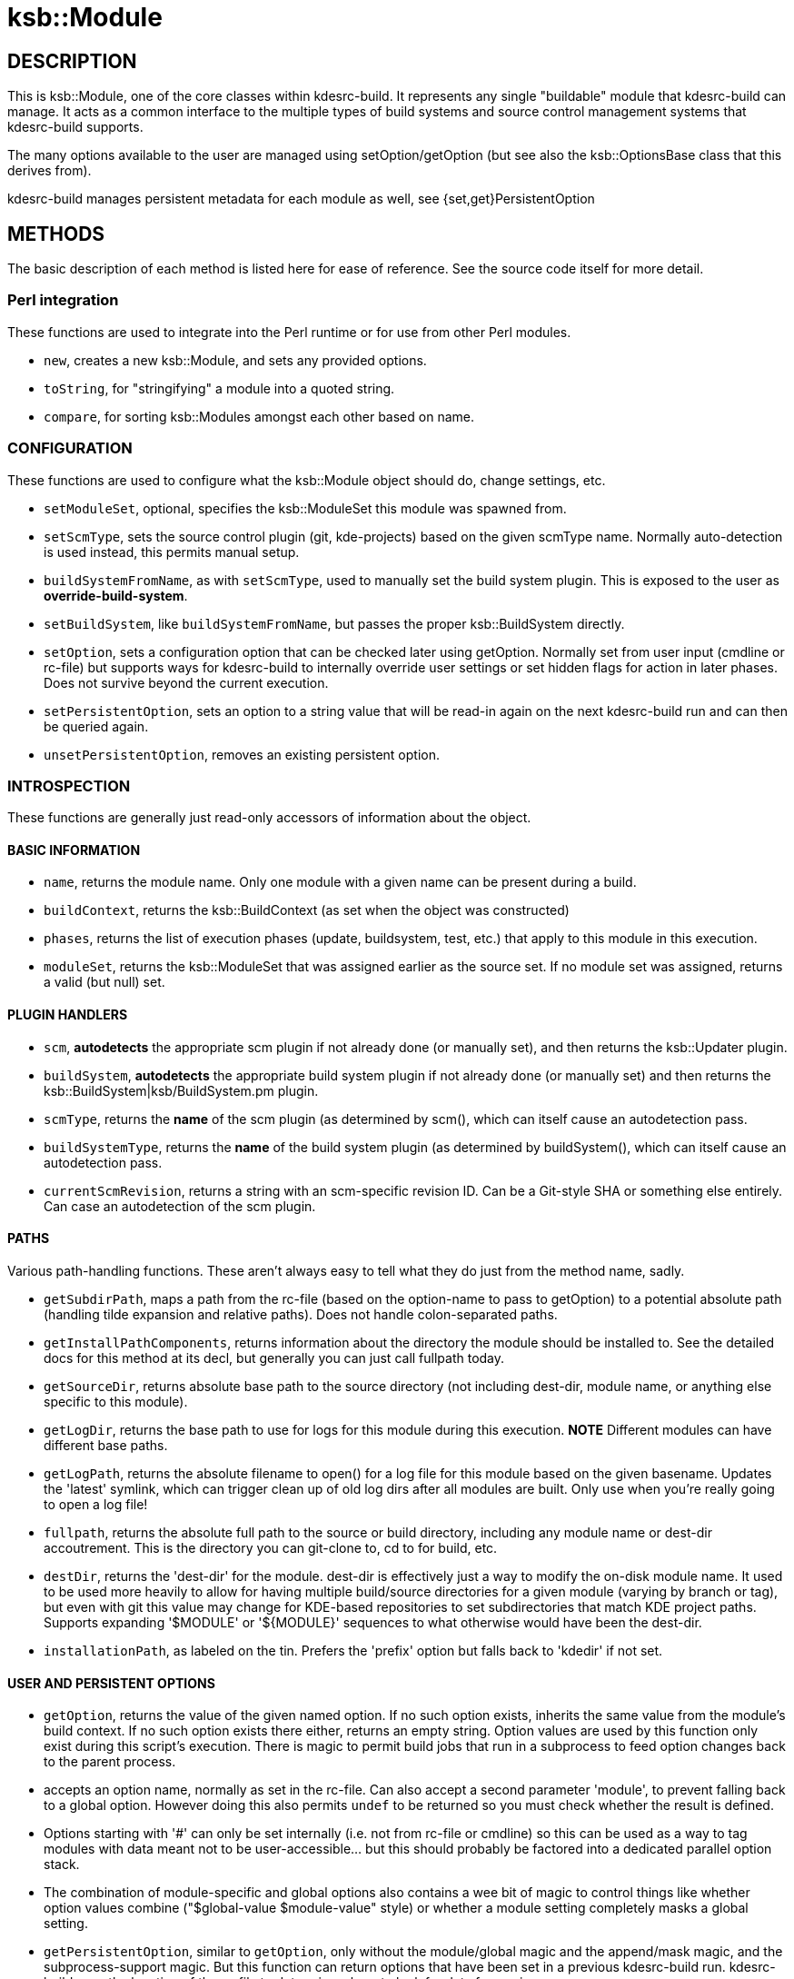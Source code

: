 = ksb::Module

== DESCRIPTION

This is ksb::Module, one of the core classes within kdesrc-build. It represents
any single "buildable" module that kdesrc-build can manage. It acts as a common
interface to the multiple types of build systems and source control management
systems that kdesrc-build supports.

The many options available to the user are managed using setOption/getOption
(but see also the ksb::OptionsBase class that this derives from).

kdesrc-build manages persistent metadata for each module as well, see
{set,get}PersistentOption

== METHODS

The basic description of each method is listed here for ease of reference. See
the source code itself for more detail.

=== Perl integration

These functions are used to integrate into the Perl runtime or for use from
other Perl modules.

* ``new``, creates a new ksb::Module, and sets any provided options.

* ``toString``, for "stringifying" a module into a quoted string.

* ``compare``, for sorting ksb::Modules amongst each other based on name.

=== CONFIGURATION

These functions are used to configure what the ksb::Module object should do,
change settings, etc.

* ``setModuleSet``, optional, specifies the ksb::ModuleSet this module was
  spawned from.

* ``setScmType``, sets the source control plugin (git, kde-projects) based
  on the given scmType name. Normally auto-detection is used instead, this
  permits manual setup.

* ``buildSystemFromName``, as with ``setScmType``, used to manually set the
  build system plugin. This is exposed to the user as *override-build-system*.

* ``setBuildSystem``, like ``buildSystemFromName``, but passes the proper
  ksb::BuildSystem directly.

* ``setOption``, sets a configuration option that can be checked later using
  getOption.  Normally set from user input (cmdline or rc-file) but supports
  ways for kdesrc-build to internally override user settings or set hidden
  flags for action in later phases. Does not survive beyond the current
  execution.

* ``setPersistentOption``, sets an option to a string value that will be
  read-in again on the next kdesrc-build run and can then be queried again.

* ``unsetPersistentOption``, removes an existing persistent option.

=== INTROSPECTION

These functions are generally just read-only accessors of information about the
object.

==== BASIC INFORMATION

* ``name``, returns the module name. Only one module with a given name can be
  present during a build.

* ``buildContext``, returns the ksb::BuildContext (as set when the object
  was constructed)

* ``phases``, returns the list of execution phases (update, buildsystem, test,
  etc.) that apply to this module in this execution.

* ``moduleSet``, returns the ksb::ModuleSet that was assigned earlier as the
  source set. If no module set was assigned, returns a valid (but null) set.

==== PLUGIN HANDLERS

* ``scm``, **autodetects** the appropriate scm plugin if not already done (or
  manually set), and then returns the ksb::Updater plugin.

* ``buildSystem``, **autodetects** the appropriate build system plugin if not
  already done (or manually set) and then returns the
  ksb::BuildSystem|ksb/BuildSystem.pm plugin.

* ``scmType``, returns the **name** of the scm plugin (as determined by
  scm(), which can itself cause an autodetection pass.

* ``buildSystemType``, returns the **name** of the build system plugin (as
  determined by buildSystem(), which can itself cause an autodetection pass.

* ``currentScmRevision``, returns a string with an scm-specific revision ID.
  Can be a Git-style SHA or something else entirely.
  Can case an autodetection of the scm plugin.

==== PATHS

Various path-handling functions. These aren't always easy to tell what they do
just from the method name, sadly.

* ``getSubdirPath``, maps a path from the rc-file (based on the option-name to
  pass to getOption) to a potential absolute path (handling tilde expansion
  and relative paths). Does not handle colon-separated paths.

* ``getInstallPathComponents``, returns information about the directory the
  module should be installed to. See the detailed docs for this method at its
  decl, but generally you can just call fullpath today.

* ``getSourceDir``, returns absolute base path to the source directory (not
  including dest-dir, module name, or anything else specific to this module).

* ``getLogDir``, returns the base path to use for logs for this module during
  this execution. **NOTE** Different modules can have different base paths.

* ``getLogPath``, returns the absolute filename to open() for a log file for
  this module based on the given basename. Updates the 'latest' symlink, which
  can trigger clean up of old log dirs after all modules are built. Only use
  when you're really going to open a log file!

* ``fullpath``, returns the absolute full path to the source or build
  directory, including any module name or dest-dir accoutrement. This is the
  directory you can git-clone to, cd to for build, etc.

* ``destDir``, returns the 'dest-dir' for the module. dest-dir is effectively
  just a way to modify the on-disk module name. It used to be used more heavily
  to allow for having multiple build/source directories for a given
  module (varying by branch or tag), but even with git this value may change
  for KDE-based repositories to set subdirectories that match KDE project
  paths. Supports expanding '$MODULE' or '${MODULE}' sequences to what
  otherwise would have been the dest-dir.

* ``installationPath``, as labeled on the tin. Prefers the 'prefix' option but
  falls back to 'kdedir' if not set.

==== USER AND PERSISTENT OPTIONS

* ``getOption``, returns the value of the given named option. If no such option
  exists, inherits the same value from the module's build context. If no such
  option exists there either, returns an empty string. Option values are used
  by this function only exist during this script's execution. There is magic to
  permit build jobs that run in a subprocess to feed option changes back to the
  parent process.

  * accepts an option name, normally as set in the rc-file. Can also accept a
    second parameter 'module', to prevent falling back to a global option.
    However doing this also permits ``undef`` to be returned so you must check
    whether the result is defined.

  * Options starting with '#' can only be set internally (i.e. not from rc-file
    or cmdline) so this can be used as a way to tag modules with data meant not
    to be user-accessible...  but this should probably be factored into a
    dedicated parallel option stack.

  * The combination of module-specific and global options also contains a wee
    bit of magic to control things like whether option values combine
    ("$global-value $module-value" style) or whether a module setting
    completely masks a global setting.

* ``getPersistentOption``, similar to ``getOption``, only without the
  module/global magic and the append/mask magic, and the subprocess-support
  magic. But this function can return options that have been set in a previous
  kdesrc-build run. kdesrc-build uses the location of the rc-file to determine
  where to look for data from prior runs.

==== KDE-SPECIFIC HANDLERS

* ``fullProjectPath``, returns the logical module path in the git.kde.org
  infrastructure for the module, if it's defined from a kde-projects module
  set.  E.g. for the 'juk' module, would return 'kde/kdemultimedia/juk'.

* ``isKDEProject``, returns true if the module was sourced from the special
  ``kde-projects`` module set in the user's rc-file. In this case the module's
  ``moduleSet()`` function should return a ksb::ModuleSet that is-a
  ksb::ModuleSet::KDEProjects.

=== OPERATIONS

* ``update``, which executes the update (or pretends to do so) using the
  appropriate source control system and returns a true/false value reflecting
  success.  Note this can also throw exceptions and future code is moving more
  to this mode of error-handling.

* ``build``, which executes the build **and** install (or pretends to in pretend
  mode) using the appropriate build system and returns a true/false value
  reflecting success. Can also run the testsuite as part of the build. Note
  this can also throw exceptions and future code is moving more to this as the
  error-handling mechanism.

* ``setupBuildSystem``, which sets up the build system for the module to permit
  ``build`` to work, including creating build dir, running cmake/configure/etc.
  as appropriate. It is called automatically but will not take any action if
  the build system is already established.

* ``install``, which installs (or pretends to install) the module. Called
  automatically by ``build``.

* ``uninstall``, which uninstalls (or pretends to uninstall) the module. Not
  normally called but can be configured to be called.

* ``applyUserEnvironment``, this adds ``set-env`` module-specific environment
  variable settings into the module's build context, called by
  ``setupEnvironment``. This is needed since $ENV is not actually updated by
  ksb::BuildContext until after a new child process is ``fork``'ed.

* ``setupEnvironment``, called by the kdesrc-build build driver, running in a
  subprocess, before calling the appropriate update/build/install etc. method.

* ``getPostBuildMessages``, which returns a list of messages intended to be shown
  to the user at the end of the build because they are so important that they should
  not be missed. These should be used lightly, if at all.

* ``addPostBuildMessage``, which pairs with ``getPostBuildMessages`` to add a message
  to show to the user at the end of the build.
